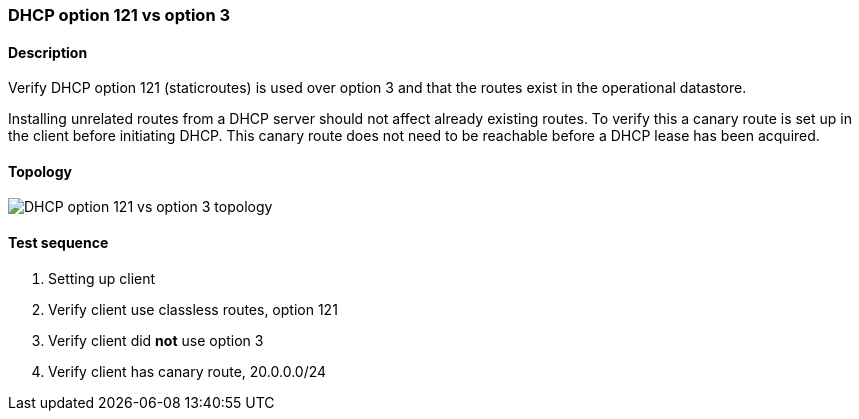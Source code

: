 === DHCP option 121 vs option 3
==== Description
Verify DHCP option 121 (staticroutes) is used over option 3 and that the
routes exist in the operational datastore.

Installing unrelated routes from a DHCP server should not affect already
existing routes.  To verify this a canary route is set up in the client
before initiating DHCP.  This canary route does not need to be reachable
before a DHCP lease has been acquired.

==== Topology
ifdef::topdoc[]
image::../../test/case/infix_dhcp/dhcp_routes/topology.png[DHCP option 121 vs option 3 topology]
endif::topdoc[]
ifndef::topdoc[]
ifdef::testgroup[]
image::dhcp_routes/topology.png[DHCP option 121 vs option 3 topology]
endif::testgroup[]
ifndef::testgroup[]
image::topology.png[DHCP option 121 vs option 3 topology]
endif::testgroup[]
endif::topdoc[]
==== Test sequence
. Setting up client
. Verify client use classless routes, option 121
. Verify client did *not* use option 3
. Verify client has canary route, 20.0.0.0/24


<<<

